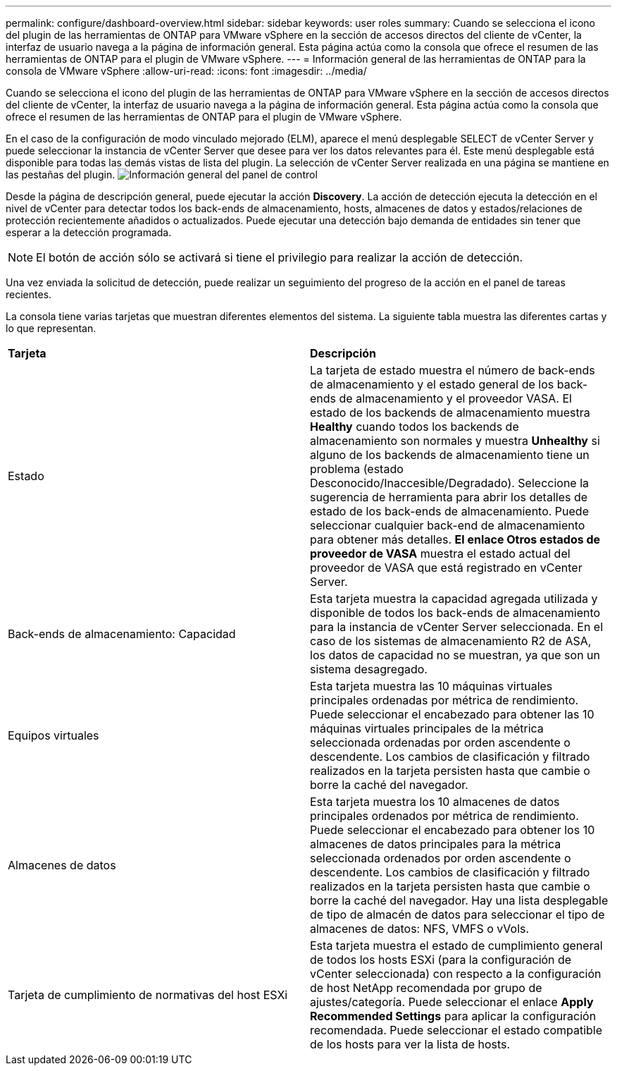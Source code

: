 ---
permalink: configure/dashboard-overview.html 
sidebar: sidebar 
keywords: user roles 
summary: Cuando se selecciona el icono del plugin de las herramientas de ONTAP para VMware vSphere en la sección de accesos directos del cliente de vCenter, la interfaz de usuario navega a la página de información general. Esta página actúa como la consola que ofrece el resumen de las herramientas de ONTAP para el plugin de VMware vSphere. 
---
= Información general de las herramientas de ONTAP para la consola de VMware vSphere
:allow-uri-read: 
:icons: font
:imagesdir: ../media/


[role="lead"]
Cuando se selecciona el icono del plugin de las herramientas de ONTAP para VMware vSphere en la sección de accesos directos del cliente de vCenter, la interfaz de usuario navega a la página de información general. Esta página actúa como la consola que ofrece el resumen de las herramientas de ONTAP para el plugin de VMware vSphere.

En el caso de la configuración de modo vinculado mejorado (ELM), aparece el menú desplegable SELECT de vCenter Server y puede seleccionar la instancia de vCenter Server que desee para ver los datos relevantes para él. Este menú desplegable está disponible para todas las demás vistas de lista del plugin. La selección de vCenter Server realizada en una página se mantiene en las pestañas del plugin. image:../media/remote-plugin-dashboard.png["Información general del panel de control"]

Desde la página de descripción general, puede ejecutar la acción *Discovery*. La acción de detección ejecuta la detección en el nivel de vCenter para detectar todos los back-ends de almacenamiento, hosts, almacenes de datos y estados/relaciones de protección recientemente añadidos o actualizados. Puede ejecutar una detección bajo demanda de entidades sin tener que esperar a la detección programada.


NOTE: El botón de acción sólo se activará si tiene el privilegio para realizar la acción de detección.

Una vez enviada la solicitud de detección, puede realizar un seguimiento del progreso de la acción en el panel de tareas recientes.

La consola tiene varias tarjetas que muestran diferentes elementos del sistema. La siguiente tabla muestra las diferentes cartas y lo que representan.

|===


| *Tarjeta* | *Descripción* 


| Estado | La tarjeta de estado muestra el número de back-ends de almacenamiento y el estado general de los back-ends de almacenamiento y el proveedor VASA. El estado de los backends de almacenamiento muestra *Healthy* cuando todos los backends de almacenamiento son normales y muestra *Unhealthy* si alguno de los backends de almacenamiento tiene un problema (estado Desconocido/Inaccesible/Degradado). Seleccione la sugerencia de herramienta para abrir los detalles de estado de los back-ends de almacenamiento. Puede seleccionar cualquier back-end de almacenamiento para obtener más detalles. *El enlace Otros estados de proveedor de VASA* muestra el estado actual del proveedor de VASA que está registrado en vCenter Server. 


| Back-ends de almacenamiento: Capacidad | Esta tarjeta muestra la capacidad agregada utilizada y disponible de todos los back-ends de almacenamiento para la instancia de vCenter Server seleccionada. En el caso de los sistemas de almacenamiento R2 de ASA, los datos de capacidad no se muestran, ya que son un sistema desagregado. 


| Equipos virtuales | Esta tarjeta muestra las 10 máquinas virtuales principales ordenadas por métrica de rendimiento. Puede seleccionar el encabezado para obtener las 10 máquinas virtuales principales de la métrica seleccionada ordenadas por orden ascendente o descendente. Los cambios de clasificación y filtrado realizados en la tarjeta persisten hasta que cambie o borre la caché del navegador. 


| Almacenes de datos | Esta tarjeta muestra los 10 almacenes de datos principales ordenados por métrica de rendimiento. Puede seleccionar el encabezado para obtener los 10 almacenes de datos principales para la métrica seleccionada ordenados por orden ascendente o descendente. Los cambios de clasificación y filtrado realizados en la tarjeta persisten hasta que cambie o borre la caché del navegador. Hay una lista desplegable de tipo de almacén de datos para seleccionar el tipo de almacenes de datos: NFS, VMFS o vVols. 


| Tarjeta de cumplimiento de normativas del host ESXi | Esta tarjeta muestra el estado de cumplimiento general de todos los hosts ESXi (para la configuración de vCenter seleccionada) con respecto a la configuración de host NetApp recomendada por grupo de ajustes/categoría. Puede seleccionar el enlace *Apply Recommended Settings* para aplicar la configuración recomendada. Puede seleccionar el estado compatible de los hosts para ver la lista de hosts. 
|===
